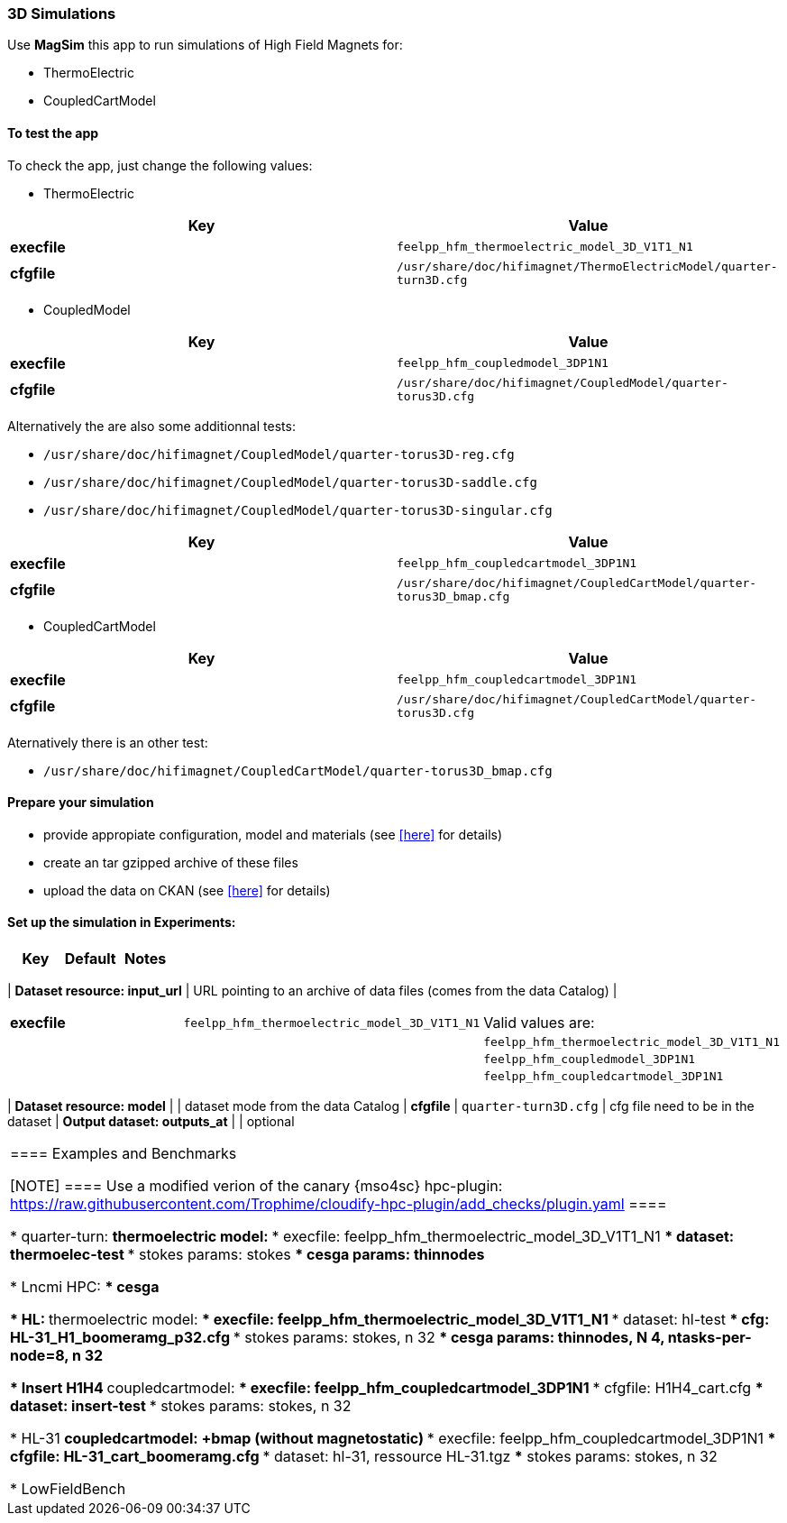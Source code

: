 === 3D Simulations

Use *MagSim* this app to run simulations of High Field Magnets for:

* ThermoElectric
* CoupledCartModel

==== To test the app

To check the app, just change the following values:

* ThermoElectric

[options="header,footer"]
|===
| Key         | Value                                                            
| *execfile*  | `feelpp_hfm_thermoelectric_model_3D_V1T1_N1`                       
| *cfgfile*   | `/usr/share/doc/hifimagnet/ThermoElectricModel/quarter-turn3D.cfg` 
|===

* CoupledModel

[options="header,footer"]
|===
| Key         | Value                                                            
| *execfile*  | `feelpp_hfm_coupledmodel_3DP1N1`                       
| *cfgfile*   | `/usr/share/doc/hifimagnet/CoupledModel/quarter-torus3D.cfg` 
|===

Alternatively the are also some additionnal tests:

* `/usr/share/doc/hifimagnet/CoupledModel/quarter-torus3D-reg.cfg`
* `/usr/share/doc/hifimagnet/CoupledModel/quarter-torus3D-saddle.cfg`
* `/usr/share/doc/hifimagnet/CoupledModel/quarter-torus3D-singular.cfg`

[options="header,footer"]
|===
| Key         | Value                                                            
| *execfile*  | `feelpp_hfm_coupledcartmodel_3DP1N1`                       
| *cfgfile*   | `/usr/share/doc/hifimagnet/CoupledCartModel/quarter-torus3D_bmap.cfg` 
|===

* CoupledCartModel

[options="header,footer"]
|===
| Key         | Value                                                            
| *execfile*  | `feelpp_hfm_coupledcartmodel_3DP1N1`                       
| *cfgfile*   | `/usr/share/doc/hifimagnet/CoupledCartModel/quarter-torus3D.cfg` 
|===

Aternatively there is an other test:

* `/usr/share/doc/hifimagnet/CoupledCartModel/quarter-torus3D_bmap.cfg` 

==== Prepare your simulation

* provide appropiate configuration, model and materials (see <<here, >> for details)
* create an tar gzipped archive of these files
* upload the data on CKAN  (see <<here, >> for details)

==== Set up the simulation in *Experiments*:
 
[options="header,footer"]
|===
| Key                           | Default                                                            | Notes
|===
| *Dataset resource: input_url* | URL pointing to an archive of data files (comes from the data Catalog) | 
|===
| *execfile*                    | `feelpp_hfm_thermoelectric_model_3D_V1T1_N1`                       | Valid values are:
|                               |                                                                    |  `feelpp_hfm_thermoelectric_model_3D_V1T1_N1`
|                               |                                                                    |  `feelpp_hfm_coupledmodel_3DP1N1`
|                               |                                                                    |  `feelpp_hfm_coupledcartmodel_3DP1N1`
|===
| *Dataset resource: model*     |                                                                    | dataset mode from the data Catalog
| *cfgfile*                     | `quarter-turn3D.cfg`                                               | cfg file need to be in the dataset
| *Output dataset: outputs_at*  |                                                                    | optional
|===


==== Examples and Benchmarks

[NOTE]
====
Use a modified verion of the canary {mso4sc} hpc-plugin:
https://raw.githubusercontent.com/Trophime/cloudify-hpc-plugin/add_checks/plugin.yaml
====

* quarter-turn:
** thermoelectric model:
*** execfile: feelpp_hfm_thermoelectric_model_3D_V1T1_N1
*** dataset: thermoelec-test
*** stokes params: stokes
*** cesga params: thinnodes

*** Lncmi HPC:
*** cesga 

* HL:
** thermoelectric model:
*** execfile: feelpp_hfm_thermoelectric_model_3D_V1T1_N1
*** dataset: hl-test
*** cfg: HL-31_H1_boomeramg_p32.cfg
*** stokes params: stokes, n 32
*** cesga params: thinnodes, N 4, ntasks-per-node=8, n 32


* Insert H1H4
** coupledcartmodel:
*** execfile: feelpp_hfm_coupledcartmodel_3DP1N1
*** cfgfile: H1H4_cart.cfg
*** dataset: insert-test
*** stokes params: stokes, n 32

* HL-31
** coupledcartmodel: +bmap (without magnetostatic)
*** execfile: feelpp_hfm_coupledcartmodel_3DP1N1
*** cfgfile: HL-31_cart_boomeramg.cfg
*** dataset: hl-31, ressource HL-31.tgz 
*** stokes params: stokes, n 32

* LowFieldBench
